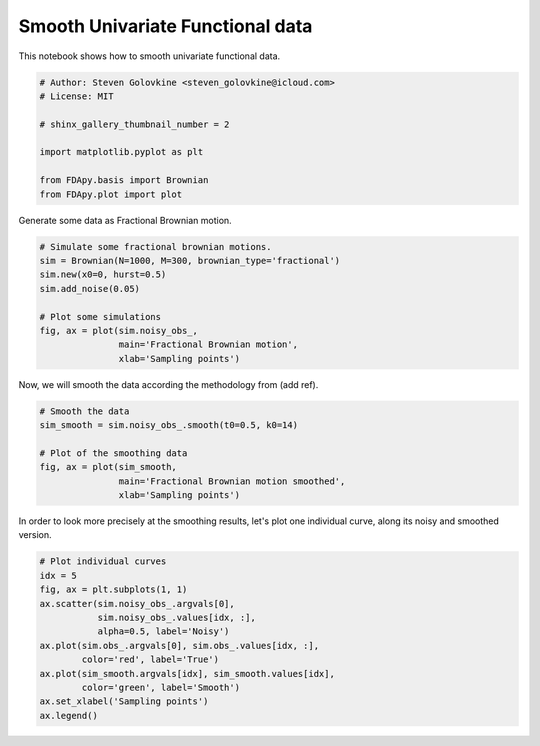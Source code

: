 .. only:: html

    .. note::
        :class: sphx-glr-download-link-note

        Click :ref:`here <sphx_glr_download_auto_examples_plot_univariate_functional.py>`     to download the full example code
    .. rst-class:: sphx-glr-example-title

    .. _sphx_glr_auto_examples_plot_univariate_functional.py:


Smooth Univariate Functional data
=================================

This notebook shows how to smooth univariate functional data.


.. code-block:: default


    # Author: Steven Golovkine <steven_golovkine@icloud.com>
    # License: MIT

    # shinx_gallery_thumbnail_number = 2

    import matplotlib.pyplot as plt

    from FDApy.basis import Brownian
    from FDApy.plot import plot









Generate some data as Fractional Brownian motion.



.. code-block:: default


    # Simulate some fractional brownian motions.
    sim = Brownian(N=1000, M=300, brownian_type='fractional')
    sim.new(x0=0, hurst=0.5)
    sim.add_noise(0.05)

    # Plot some simulations
    fig, ax = plot(sim.noisy_obs_,
                   main='Fractional Brownian motion',
                   xlab='Sampling points')




.. image:: /auto_examples/images/sphx_glr_plot_univariate_functional_001.png
    :alt: Fractional Brownian motion
    :class: sphx-glr-single-img





Now, we will smooth the data according the methodology from (add ref).



.. code-block:: default


    # Smooth the data
    sim_smooth = sim.noisy_obs_.smooth(t0=0.5, k0=14)

    # Plot of the smoothing data
    fig, ax = plot(sim_smooth,
                   main='Fractional Brownian motion smoothed',
                   xlab='Sampling points')




.. image:: /auto_examples/images/sphx_glr_plot_univariate_functional_002.png
    :alt: Fractional Brownian motion smoothed
    :class: sphx-glr-single-img





In order to look more precisely at the smoothing results, let's plot one
individual curve, along its noisy and smoothed version.



.. code-block:: default


    # Plot individual curves
    idx = 5
    fig, ax = plt.subplots(1, 1)
    ax.scatter(sim.noisy_obs_.argvals[0],
               sim.noisy_obs_.values[idx, :],
               alpha=0.5, label='Noisy')
    ax.plot(sim.obs_.argvals[0], sim.obs_.values[idx, :],
            color='red', label='True')
    ax.plot(sim_smooth.argvals[idx], sim_smooth.values[idx],
            color='green', label='Smooth')
    ax.set_xlabel('Sampling points')
    ax.legend()



.. image:: /auto_examples/images/sphx_glr_plot_univariate_functional_003.png
    :alt: plot univariate functional
    :class: sphx-glr-single-img


.. rst-class:: sphx-glr-script-out

 Out:

 .. code-block:: none


    <matplotlib.legend.Legend object at 0x7f78714423c8>




.. rst-class:: sphx-glr-timing

   **Total running time of the script:** ( 1 minutes  10.118 seconds)


.. _sphx_glr_download_auto_examples_plot_univariate_functional.py:


.. only :: html

 .. container:: sphx-glr-footer
    :class: sphx-glr-footer-example



  .. container:: sphx-glr-download sphx-glr-download-python

     :download:`Download Python source code: plot_univariate_functional.py <plot_univariate_functional.py>`



  .. container:: sphx-glr-download sphx-glr-download-jupyter

     :download:`Download Jupyter notebook: plot_univariate_functional.ipynb <plot_univariate_functional.ipynb>`


.. only:: html

 .. rst-class:: sphx-glr-signature

    `Gallery generated by Sphinx-Gallery <https://sphinx-gallery.github.io>`_
